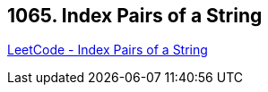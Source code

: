 == 1065. Index Pairs of a String

https://leetcode.com/problems/index-pairs-of-a-string/[LeetCode - Index Pairs of a String]

